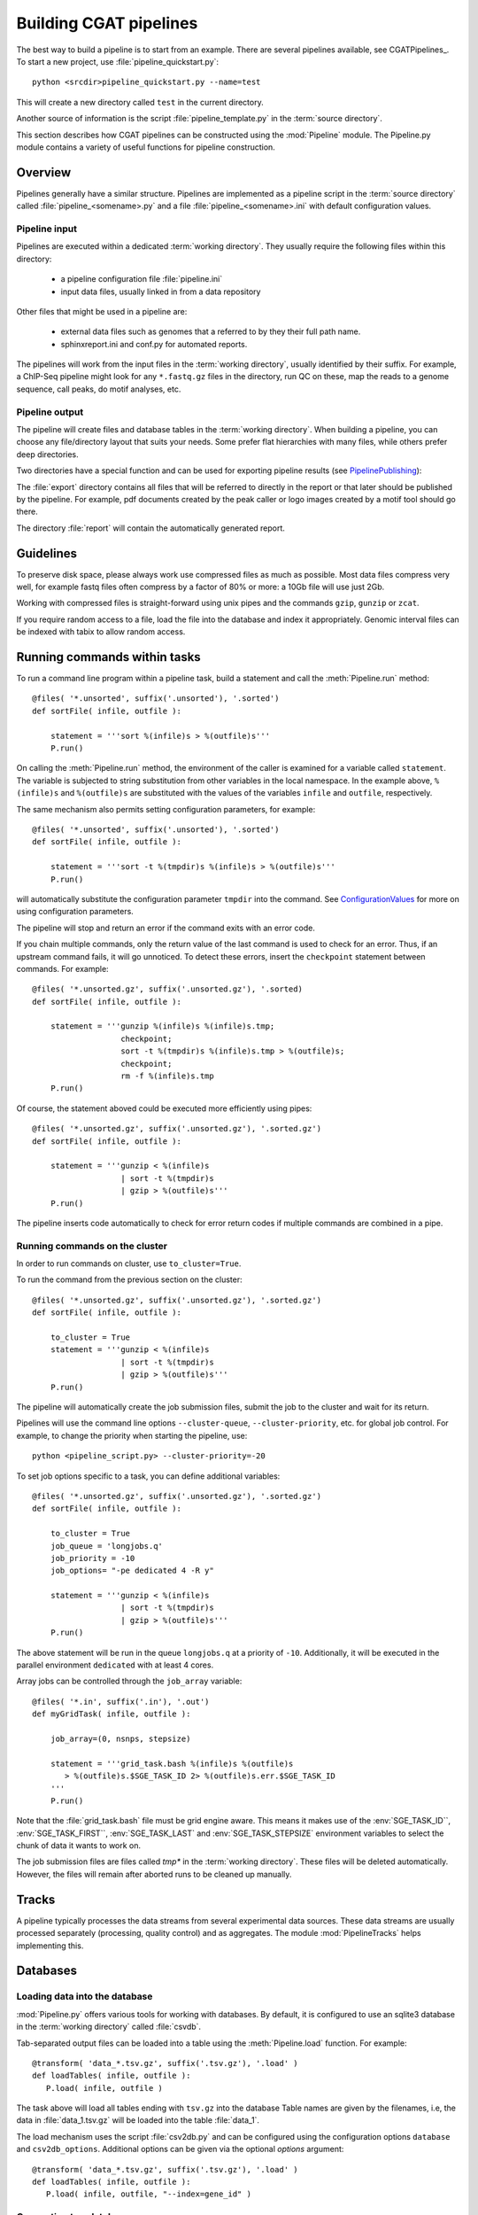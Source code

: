 =======================
Building CGAT pipelines
=======================

The best way to build a pipeline is to start from an example. There are several 
pipelines available, see CGATPipelines_. To start a new project, use 
:file:`pipeline_quickstart.py`::

   python <srcdir>pipeline_quickstart.py --name=test

This will create a new directory called ``test`` in the current directory.

Another source of information is the script :file:`pipeline_template.py` in 
the :term:`source directory`.

This section describes how CGAT pipelines can be constructed using the
:mod:`Pipeline` module. The Pipeline.py module contains a
variety of useful functions for pipeline construction.

.. _PipelineOrganization:

Overview
========

Pipelines generally have a similar structure. Pipelines are implemented 
as a pipeline script in the :term:`source directory` called :file:`pipeline_<somename>.py`
and a file :file:`pipeline_<somename>.ini` with default configuration values.

Pipeline input
--------------

Pipelines are executed within a dedicated :term:`working directory`. They usually require 
the following files within this directory:

   * a pipeline configuration file :file:`pipeline.ini`
   * input data files, usually linked in from a data repository

Other files that might be used in a pipeline are:

   * external data files such as genomes that a referred to by they their full path name.
   * sphinxreport.ini and conf.py for automated reports.

The pipelines will work from the input files in the :term:`working directory`, usually identified by their
suffix. For example, a ChIP-Seq pipeline might look for any ``*.fastq.gz`` files in the directory, 
run QC on these, map the reads to a genome sequence, call peaks, do motif analyses, etc.

Pipeline output 
----------------

The pipeline will create files and database tables in the :term:`working directory`. 
When building a pipeline, you can choose any 
file/directory layout that suits your needs. Some prefer flat hierarchies with many files, while 
others prefer deep directories.

Two directories have a special function and can be used for exporting pipeline results (see PipelinePublishing_):

The :file:`export` directory contains all files that will be referred to directly in the report 
or that later should be published by the pipeline. For example, pdf documents created by the peak caller
or logo images created by a motif tool should go there. 

The directory :file:`report` will contain the automatically generated report.

Guidelines
==========

To preserve disk space, please always work use compressed files as much as possible.
Most data files compress very well, for example fastq files often compress by a factor of 80% or more: 
a 10Gb file will use just 2Gb. 

Working with compressed files is straight-forward using unix pipes and the commands ``gzip``, ``gunzip`` or ``zcat``.

If you require random access to a file, load the file into the database and index it
appropriately. Genomic interval files can be indexed with tabix to allow random access.

.. _PipelineCommands:

Running commands within tasks
=============================

To run a command line program within a pipeline task, build a statement and call the
:meth:`Pipeline.run` method::

   @files( '*.unsorted', suffix('.unsorted'), '.sorted')
   def sortFile( infile, outfile ):

       statement = '''sort %(infile)s > %(outfile)s'''
       P.run()

On calling the :meth:`Pipeline.run` method, the environment of the caller
is examined for a variable called ``statement``. The variable is subjected
to string substitution from other variables in the local namespace. In the
example above, ``%(infile)s`` and ``%(outfile)s`` are substituted with the
values of the variables ``infile`` and ``outfile``, respectively.

The same mechanism also permits setting configuration parameters, for example::

   @files( '*.unsorted', suffix('.unsorted'), '.sorted')
   def sortFile( infile, outfile ):

       statement = '''sort -t %(tmpdir)s %(infile)s > %(outfile)s'''
       P.run()

will automatically substitute the configuration parameter ``tmpdir``
into the command. See ConfigurationValues_ for more on using configuration
parameters.

The pipeline will stop and return an error if the command exits with an error code.

If you chain multiple commands, only the return value of the last command
is used to check for an error. Thus, if an upstream command fails, it will go unnoticed.
To detect these errors, insert the ``checkpoint`` statement between commands. For example::

   @files( '*.unsorted.gz', suffix('.unsorted.gz'), '.sorted)
   def sortFile( infile, outfile ):

       statement = '''gunzip %(infile)s %(infile)s.tmp; 
                      checkpoint;
		      sort -t %(tmpdir)s %(infile)s.tmp > %(outfile)s;
		      checkpoint;
		      rm -f %(infile)s.tmp
       P.run()

Of course, the statement aboved could be executed more efficiently using pipes::

   @files( '*.unsorted.gz', suffix('.unsorted.gz'), '.sorted.gz')
   def sortFile( infile, outfile ):

       statement = '''gunzip < %(infile)s 
		      | sort -t %(tmpdir)s 
		      | gzip > %(outfile)s'''
       P.run()

The pipeline inserts code automatically to check for error return codes if multiple commands are
combined in a pipe.

Running commands on the cluster
-------------------------------

In order to run commands on cluster, use ``to_cluster=True``.

To run the command from the previous section on the cluster::

   @files( '*.unsorted.gz', suffix('.unsorted.gz'), '.sorted.gz')
   def sortFile( infile, outfile ):

       to_cluster = True
       statement = '''gunzip < %(infile)s 
		      | sort -t %(tmpdir)s 
		      | gzip > %(outfile)s'''
       P.run()

The pipeline will automatically create the job submission files, submit
the job to the cluster and wait for its return. 

Pipelines will use the command line options ``--cluster-queue``,
``--cluster-priority``, etc. for global job control. For example, to
change the priority when starting the pipeline, use::

   python <pipeline_script.py> --cluster-priority=-20

To set job options specific to a task, you can define additional variables::

   @files( '*.unsorted.gz', suffix('.unsorted.gz'), '.sorted.gz')
   def sortFile( infile, outfile ):

       to_cluster = True
       job_queue = 'longjobs.q'
       job_priority = -10
       job_options= "-pe dedicated 4 -R y" 
 
       statement = '''gunzip < %(infile)s 
		      | sort -t %(tmpdir)s 
		      | gzip > %(outfile)s'''
       P.run()

The above statement will be run in the queue ``longjobs.q`` at a priority of ``-10``.
Additionally, it will be executed in the parallel environment ``dedicated`` with at
least 4 cores.

Array jobs can be controlled through the ``job_array`` variable::

   @files( '*.in', suffix('.in'), '.out')
   def myGridTask( infile, outfile ):

       job_array=(0, nsnps, stepsize)
   
       statement = '''grid_task.bash %(infile)s %(outfile)s
          > %(outfile)s.$SGE_TASK_ID 2> %(outfile)s.err.$SGE_TASK_ID
       '''
       P.run()


Note that the :file:`grid_task.bash` file must be grid engine aware. This means
it makes use of the :env:`SGE_TASK_ID``, :env:`SGE_TASK_FIRST``, :env:`SGE_TASK_LAST` and 
:env:`SGE_TASK_STEPSIZE` environment variables to select the chunk of data it wants
to work on.

The job submission files are files called `tmp*` in the :term:`working directory`.
These files will be deleted automatically. However, the files will remain after 
aborted runs to be cleaned up manually.

.. _PipelineTracks:

Tracks
======

A pipeline typically processes the data streams from several experimental
data sources. These data streams are usually processed separately (processing,
quality control) and as aggregates. The module :mod:`PipelineTracks` helps
implementing this.

.. _PipelineDatabases:

Databases
=========

Loading data into the database
------------------------------

:mod:`Pipeline.py` offers various tools for working with databases. By default,
it is configured to use an sqlite3 database in the :term:`working directory` called :file:`csvdb`.

Tab-separated output files can be loaded into a table using the :meth:`Pipeline.load`
function. For example::

   @transform( 'data_*.tsv.gz', suffix('.tsv.gz'), '.load' )
   def loadTables( infile, outfile ):
      P.load( infile, outfile )

The task above will load all tables ending with ``tsv.gz`` into the database
Table names are given by the filenames, i.e, the data in :file:`data_1.tsv.gz` will
be loaded into the table :file:`data_1`.

The load mechanism uses the script :file:`csv2db.py` and can be configured using
the configuration options ``database`` and ``csv2db_options``. Additional options
can be given via the optional *options* argument::

   @transform( 'data_*.tsv.gz', suffix('.tsv.gz'), '.load' )
   def loadTables( infile, outfile ):
      P.load( infile, outfile, "--index=gene_id" )

Connecting to a database
------------------------

To use data in the database in your tasks, you need to first connect to the 
database. It helps to encapsulate the connection in a separate function. For 
example::

    def connect():
	dbh = sqlite3.connect( PARAMS["database"] )
	statement = '''ATTACH DATABASE '%s' as annotations''' % (PARAMS["annotations_database"])
	cc = dbh.cursor()
	cc.execute( statement )
	cc.close()

	return dbh

The above function will connect to the database. It will also attach a secondary database
``annotations``.

The following example illustrates how to use the connection::

    @transform( ... )
    def buildCodingTranscriptSet( infile, outfile ):

	dbh = connect()

	statement = '''SELECT DISTINCT transcript_id FROM transcript_info WHERE transcript_biotype = 'protein_coding' '''
	cc = dbh.cursor()
	transcript_ids = set( [x[0] for x in cc.execute(statement)] )
	...

.. _PipelineReports:

Reports
=======

The :meth:`Pipeline.run_report` method builds or updates reports using SphinxReport_. Usually, a pipeline
will simply contain the following::

    @follows( mkdir( "report" ) )
    def build_report():
	'''build report from scratch.'''

	E.info( "starting report build process from scratch" )
	P.run_report( clean = True )

    @follows( mkdir( "report" ) )
    def update_report():
	'''update report.'''

	E.info( "updating report" )
	P.run_report( clean = False )

This will add the two tasks ``build_report`` and ``update_report`` to the pipeline. The former completely rebuilds
a report, while the latter only updates changed pages. The report will be in the directory :file:`report`. 

Note that report building requries two files in the :term:`working directory`:

   * :file:`sphinxreport.ini` - configuration values for Sphinxreport.
   * :file:`conf.py` - configuration values for sphinx.

.. _ConfigurationValues:

Configuration values
====================

Setting up configuration values
--------------------------------

Pipelines are configured via a configuration script. The
following snippet can be included at the beginning of a pipeline
to set it all up::

   # load options from the config file
   import Pipeline as P
   P.getParameters( 
          ["%s.ini" % __file__[:-len(".py")],
	  "../pipeline.ini",
	  "pipeline.ini" ] )
   PARAMS = P.PARAMS

Configuration parameters will be read first from the 
file named :file:`pipeline_<pipeline_name>.ini` in the :term:`source directory`.
These sets all configuration values to default paramteres.

Next, the file :file:`../pipeline.ini` will be read (if it exists) and configuration
values that are specific to a certain project will overwrite default values.

Finally, run specific configuration will be read from the file :file:`pipeline.ini`
in the :term:`working directory`.

The method :meth:`Pipeline.getParameters` reads parameters and updates a global
dictionary of parameter values. It automatically guesses the type of parameters
in the order of ``int()``, ``float()`` or ``str()``.

If a configuration variable is empty (``var=``), it will be set to ``None``.

Configuration values from another pipeline can be added in a separate namespace::

   PARAMS_ANNOTATIONS = P.peekParameters( PARAMS["annotations_dir"],
   		                                 "pipeline_annotations.py" )

The statement above will load the parameters from a :mod:`pipeline_annotations` pipeline with
:term:`working directory` ``annotations_dir``.

Using configuration values
--------------------------

Configuration values are accessible via the :var:`PARAMS` variable. The :var:`PARAMS`
variable is a dictionary mapping configuration parameters to values. Keys are in the
format ``section_parameter``. For example, the key ``bowtie_threads`` will provide the
configuration value of::

   [bowtie]
   threads=4

In a script, the value can be accessed via ``PARAMS["bowtie_threads"]``. 

Undefined configuration values will throw a :class:`ValueError`. To test if
a configuration variable exists, use::

   if 'bowtie_threads' in PARAMS: pass
      
To test, if it is unset, use::

   if 'bowie_threads' in PARAMS and not PARAMS['botwie_threads']: pass

Task specific parameters
------------------------

Task specific parameters can be set by creating a task specific section in
the :file:`pipeline.ini`. The task is identified by the output filename.
For example, given the following task::

   @files( '*.fastq', suffix('.fastq'), '.bam')
   def mapWithBowtie( infile, outfile ):
      ...

and the files :files:`data1.fastq` and :file:`data2.fastq` in the :term:`working directory`,
two output files :file:`data.bam` and :file:`data2.bam` will be created on executing
``mapWithBowtie``. Both will use the same parameters. To set parameters specific to the 
execution of :file:`data1.fastq`, add the following to :file:`pipeline.ini`::

   [data1.fastq]
   bowtie_threads=16

This will set the configuration value ``bowtie_threads`` to 16 when using the command
line substitution method in :meth:`Pipeline.run`. To get an task-specific parameter values in
a python task, use::

   @files( '*.fastq', suffix('.fastq'), '.bam')
   def mytask( infile, outfile ):
       MY_PARAMS = P.substituteParameters( locals() )
       
Thus, task specific are implemented generically using the :meth:`Pipeline.run` mechanism,
but pipeline authors need to explicitely code for track specific parameters.

.. _PipelineDocumentation:

Documentation
=============

Up-to-date and accurate documentation is crucial for writing portable and maintainable 
pipelines. To document your pipelines write documentation as you would for a module.
See :file:`pipeline_template.py` and other pipelines for an example. 

To add your pipeline documentation to this document, add it to the file :file:`pipelines.rst`
in the documentation directory.

Using other pipelines
=====================

You can use the output of other pipelines within your own pipelines. :mod:`pipeline_annotations`
is an example - it provides often used annotation data sets for an analysis. How to load another
pipelines parameters, connect to its database and write a modular report have been discussed above. 

If you write a pipeline that is likely to be used by others, it is best to provide an interface.
For example, the :mod:`pipeline_annotations` pipeline has an interface section that list all the
files that are produced by the pipeline. Other pipelines can refer to the interface section without
having to be aware of the actual file names::

    filename_cds = os.path.join( PARAMS["annotations_dir"],
             	            PARAMS_ANNOTATIONS["interface_geneset_cds_gtf"] )

Running other pipelines within your pipeline *should* be possible as well - provided they are within
their own separate :term:`working directory`.

.. _PipelinePublishing:

Publishing data
===============

To publish data and a report, use the :meth:`Pipeline.publish_report` method, such as in the 
following task::

   @follows( update_report )
   def publish_report():
       '''publish report.'''

       E.info( "publishing report" )
       P.publish_report()

On publishing a report, the report (in the directory :file:`report`, specified by ``report_dir``) 
will get copied to the directory specified in the configuration value ``web_dir``. Also, all files
in the :file:`export` directory will get copied over and links pointing to such files will be 
automatically corrected.

The report will then be available at ``http://www.cgat.org/downloads/%(project_id)s/report`` where
project_id is the unique identifier given to each project. It is looked up automatically, but the
automatic look-up requires that the pipeline is executed within the :file:`/ifs/proj` directory.

If the option *prefix* is given to publish_report, all output directories will be output
prefixed by *prefix*. This is very useful if there is more than one report per project.

See :meth:`Pipeline.publish_report` for more options.

Checking requisites
===================

TODO



